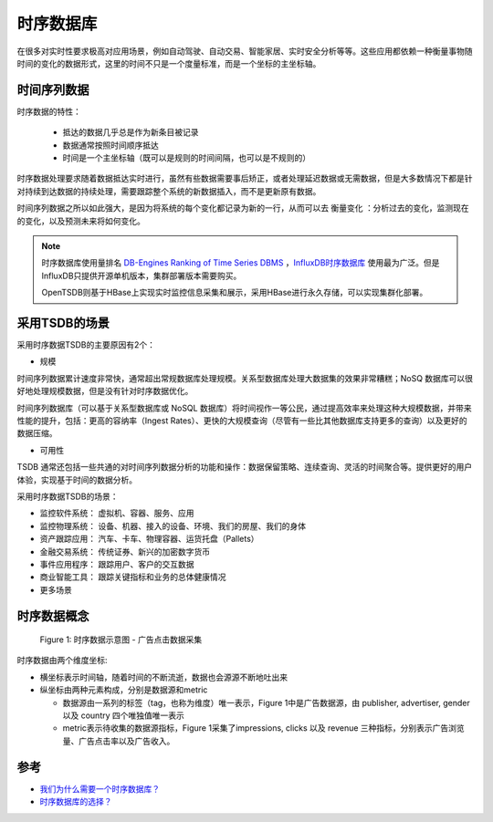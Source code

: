 .. _tsdb:

================
时序数据库
================

在很多对实时性要求极高对应用场景，例如自动驾驶、自动交易、智能家居、实时安全分析等等。这些应用都依赖一种衡量事物随时间的变化的数据形式，这里的时间不只是一个度量标准，而是一个坐标的主坐标轴。

时间序列数据
===============

时序数据的特性：
 
  - 抵达的数据几乎总是作为新条目被记录
  - 数据通常按照时间顺序抵达
  - 时间是一个主坐标轴（既可以是规则的时间间隔，也可以是不规则的）

时序数据处理要求随着数据抵达实时进行，虽然有些数据需要事后矫正，或者处理延迟数据或无需数据，但是大多数情况下都是针对持续到达数据的持续处理，需要跟踪整个系统的新数据插入，而不是更新原有数据。

时间序列数据之所以如此强大，是因为将系统的每个变化都记录为新的一行，从而可以去 ``衡量变化`` ：分析过去的变化，监测现在的变化，以及预测未来将如何变化。

.. note::

   时序数据库使用量排名 `DB-Engines Ranking of Time Series DBMS <https://db-engines.com/en/ranking/time+series+dbms>`_ ，`InfluxDB时序数据库 <https://www.influxdata.com/products/influxdb-overview/>`_ 使用最为广泛。但是InfluxDB只提供开源单机版本，集群部署版本需要购买。

   OpenTSDB则基于HBase上实现实时监控信息采集和展示，采用HBase进行永久存储，可以实现集群化部署。

采用TSDB的场景
=================

采用时序数据TSDB的主要原因有2个：

- 规模

时间序列数据累计速度非常快，通常超出常规数据库处理规模。关系型数据库处理大数据集的效果非常糟糕；NoSQ 数据库可以很好地处理规模数据，但是没有针对时序数据优化。

时间序列数据库（可以基于关系型数据库或 NoSQL 数据库）将时间视作一等公民，通过提高效率来处理这种大规模数据，并带来性能的提升，包括：更高的容纳率（Ingest Rates）、更快的大规模查询（尽管有一些比其他数据库支持更多的查询）以及更好的数据压缩。

- 可用性

TSDB 通常还包括一些共通的对时间序列数据分析的功能和操作：数据保留策略、连续查询、灵活的时间聚合等。提供更好的用户体验，实现基于时间的数据分析。

采用时序数据TSDB的场景：

- 监控软件系统： 虚拟机、容器、服务、应用
- 监控物理系统： 设备、机器、接入的设备、环境、我们的房屋、我们的身体
- 资产跟踪应用： 汽车、卡车、物理容器、运货托盘（Pallets）
- 金融交易系统： 传统证券、新兴的加密数字货币
- 事件应用程序： 跟踪用户、客户的交互数据
- 商业智能工具： 跟踪关键指标和业务的总体健康情况
- 更多场景

时序数据概念
===============

.. figure:: ../_static/big_data/tsdb_ad_example.jpg

   Figure 1: 时序数据示意图 - 广告点击数据采集

时序数据由两个维度坐标:

- 横坐标表示时间轴，随着时间的不断流逝，数据也会源源不断地吐出来
- 纵坐标由两种元素构成，分别是数据源和metric

  - 数据源由一系列的标签（tag，也称为维度）唯一表示，Figure 1中是广告数据源，由 publisher, advertiser, gender 以及 country 四个唯独值唯一表示
  - metric表示待收集的数据源指标，Figure 1采集了impressions, clicks 以及 revenue 三种指标，分别表示广告浏览量、广告点击率以及广告收入。

参考
======

- `我们为什么需要一个时序数据库？ <https://www.infoq.cn/article/2017/07/Why-time-series-database>`_
- `时序数据库的选择？ <https://www.zhihu.com/question/50194483>`_
